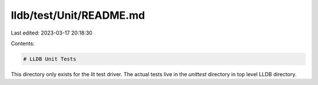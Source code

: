 lldb/test/Unit/README.md
========================

Last edited: 2023-03-17 20:18:30

Contents:

.. code-block:: md

    # LLDB Unit Tests

This directory only exists for the lit test driver. The actual tests live in
the `unittest` directory in top level LLDB directory.


